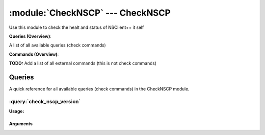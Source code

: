 .. default-domain:: nscp

.. module:: CheckNSCP
    :synopsis: Use this module to check the healt and status of NSClient++ it self

=================================
:module:`CheckNSCP` --- CheckNSCP
=================================
Use this module to check the healt and status of NSClient++ it self

**Queries (Overview)**:

A list of all available queries (check commands)

.. csv-table:: 
    :class: contentstable 
    :delim: | 
    :header: "Command", "Description"

    :query:`check_nscp_version` | Check the version of NSClient++ which is used.




**Commands (Overview)**: 

**TODO:** Add a list of all external commands (this is not check commands)



Queries
=======
A quick reference for all available queries (check commands) in the CheckNSCP module.

:query:`check_nscp_version`
---------------------------
.. query:: check_nscp_version
    :synopsis: Check the version of NSClient++ which is used.

**Usage:**



.. csv-table:: 
    :class: contentstable 
    :delim: | 
    :header: "Option", "Default Value", "Description"

    :option:`help` | N/A | Show help screen (this screen)
    :option:`help-pb` | N/A | Show help screen as a protocol buffer payload
    :option:`show-default` | N/A | Show default values for a given command
    :option:`help-short` | N/A | Show help screen (short format).
    :option:`debug` | N/A | Show debugging information in the log
    :option:`show-all` | N/A | Show details for all matches regardless of status (normally details are only showed for warnings and criticals).
    :option:`filter` |  | Filter which marks interesting items.
    :option:`warning` |  | Filter which marks items which generates a warning state.
    :option:`warn` |  | Short alias for warning
    :option:`critical` |  | Filter which marks items which generates a critical state.
    :option:`crit` |  | Short alias for critical.
    :option:`ok` |  | Filter which marks items which generates an ok state.
    :option:`empty-state` | ignored | Return status to use when nothing matched filter.
    :option:`perf-config` |  | Performance data generation configuration
    :option:`escape-html` | N/A | Escape any < and > characters to prevent HTML encoding
    :option:`top-syntax` | ${status}: ${list} | Top level syntax.
    :option:`ok-syntax` |  | ok syntax.
    :option:`empty-syntax` |  | Empty syntax.
    :option:`detail-syntax` | ${release}.${major}.${minor}.${build} (${date}) | Detail level syntax.
    :option:`perf-syntax` | version | Performance alias syntax.




Arguments
*********
.. option:: help
    :synopsis: Show help screen (this screen)

    | Show help screen (this screen)

.. option:: help-pb
    :synopsis: Show help screen as a protocol buffer payload

    | Show help screen as a protocol buffer payload

.. option:: show-default
    :synopsis: Show default values for a given command

    | Show default values for a given command

.. option:: help-short
    :synopsis: Show help screen (short format).

    | Show help screen (short format).

.. option:: debug
    :synopsis: Show debugging information in the log

    | Show debugging information in the log

.. option:: show-all
    :synopsis: Show details for all matches regardless of status (normally details are only showed for warnings and criticals).

    | Show details for all matches regardless of status (normally details are only showed for warnings and criticals).

.. option:: filter
    :synopsis: Filter which marks interesting items.

    | Filter which marks interesting items.
    | Interesting items are items which will be included in the check.
    | They do not denote warning or critical state but they are checked use this to filter out unwanted items.
    | Available options :

    ============== ============================================================================================================== 
    Key            Value                                                                                                          
    -------------- -------------------------------------------------------------------------------------------------------------- 
    count          Number of items matching the filter. Common option for all checks.                                             
    total           Total number of items. Common option for all checks.                                                          
    ok_count        Number of items matched the ok criteria. Common option for all checks.                                        
    warn_count      Number of items matched the warning criteria. Common option for all checks.                                   
    crit_count      Number of items matched the critical criteria. Common option for all checks.                                  
    problem_count   Number of items matched either warning or critical criteria. Common option for all checks.                    
    list            A list of all items which matched the filter. Common option for all checks.                                   
    ok_list         A list of all items which matched the ok criteria. Common option for all checks.                              
    warn_list       A list of all items which matched the warning criteria. Common option for all checks.                         
    crit_list       A list of all items which matched the critical criteria. Common option for all checks.                        
    problem_list    A list of all items which matched either the critical or the warning criteria. Common option for all checks.  
    detail_list     A special list with critical, then warning and finally ok. Common option for all checks.                      
    status          The returned status (OK/WARN/CRIT/UNKNOWN). Common option for all checks.                                     
    build          The build (the 3 in 0.1.2.3)                                                                                   
    date           The NSClient++ Build date                                                                                      
    major          The major (the 1 in 0.1.2.3)                                                                                   
    minor          The minor (the 2 in 0.1.2.3)                                                                                   
    release        The release (the 0 in 0.1.2.3)                                                                                 
    version        The NSClient++ Version as a string                                                                             
    ============== ==============================================================================================================





.. option:: warning
    :synopsis: Filter which marks items which generates a warning state.

    | Filter which marks items which generates a warning state.
    | If anything matches this filter the return status will be escalated to warning.
    | Available options :

    ============== ============================================================================================================== 
    Key            Value                                                                                                          
    -------------- -------------------------------------------------------------------------------------------------------------- 
    count          Number of items matching the filter. Common option for all checks.                                             
    total           Total number of items. Common option for all checks.                                                          
    ok_count        Number of items matched the ok criteria. Common option for all checks.                                        
    warn_count      Number of items matched the warning criteria. Common option for all checks.                                   
    crit_count      Number of items matched the critical criteria. Common option for all checks.                                  
    problem_count   Number of items matched either warning or critical criteria. Common option for all checks.                    
    list            A list of all items which matched the filter. Common option for all checks.                                   
    ok_list         A list of all items which matched the ok criteria. Common option for all checks.                              
    warn_list       A list of all items which matched the warning criteria. Common option for all checks.                         
    crit_list       A list of all items which matched the critical criteria. Common option for all checks.                        
    problem_list    A list of all items which matched either the critical or the warning criteria. Common option for all checks.  
    detail_list     A special list with critical, then warning and finally ok. Common option for all checks.                      
    status          The returned status (OK/WARN/CRIT/UNKNOWN). Common option for all checks.                                     
    build          The build (the 3 in 0.1.2.3)                                                                                   
    date           The NSClient++ Build date                                                                                      
    major          The major (the 1 in 0.1.2.3)                                                                                   
    minor          The minor (the 2 in 0.1.2.3)                                                                                   
    release        The release (the 0 in 0.1.2.3)                                                                                 
    version        The NSClient++ Version as a string                                                                             
    ============== ==============================================================================================================





.. option:: warn
    :synopsis: Short alias for warning

    | Short alias for warning

.. option:: critical
    :synopsis: Filter which marks items which generates a critical state.

    | Filter which marks items which generates a critical state.
    | If anything matches this filter the return status will be escalated to critical.
    | Available options :

    ============== ============================================================================================================== 
    Key            Value                                                                                                          
    -------------- -------------------------------------------------------------------------------------------------------------- 
    count          Number of items matching the filter. Common option for all checks.                                             
    total           Total number of items. Common option for all checks.                                                          
    ok_count        Number of items matched the ok criteria. Common option for all checks.                                        
    warn_count      Number of items matched the warning criteria. Common option for all checks.                                   
    crit_count      Number of items matched the critical criteria. Common option for all checks.                                  
    problem_count   Number of items matched either warning or critical criteria. Common option for all checks.                    
    list            A list of all items which matched the filter. Common option for all checks.                                   
    ok_list         A list of all items which matched the ok criteria. Common option for all checks.                              
    warn_list       A list of all items which matched the warning criteria. Common option for all checks.                         
    crit_list       A list of all items which matched the critical criteria. Common option for all checks.                        
    problem_list    A list of all items which matched either the critical or the warning criteria. Common option for all checks.  
    detail_list     A special list with critical, then warning and finally ok. Common option for all checks.                      
    status          The returned status (OK/WARN/CRIT/UNKNOWN). Common option for all checks.                                     
    build          The build (the 3 in 0.1.2.3)                                                                                   
    date           The NSClient++ Build date                                                                                      
    major          The major (the 1 in 0.1.2.3)                                                                                   
    minor          The minor (the 2 in 0.1.2.3)                                                                                   
    release        The release (the 0 in 0.1.2.3)                                                                                 
    version        The NSClient++ Version as a string                                                                             
    ============== ==============================================================================================================





.. option:: crit
    :synopsis: Short alias for critical.

    | Short alias for critical.

.. option:: ok
    :synopsis: Filter which marks items which generates an ok state.

    | Filter which marks items which generates an ok state.
    | If anything matches this any previous state for this item will be reset to ok.
    | Available options :

    ============== ============================================================================================================== 
    Key            Value                                                                                                          
    -------------- -------------------------------------------------------------------------------------------------------------- 
    count          Number of items matching the filter. Common option for all checks.                                             
    total           Total number of items. Common option for all checks.                                                          
    ok_count        Number of items matched the ok criteria. Common option for all checks.                                        
    warn_count      Number of items matched the warning criteria. Common option for all checks.                                   
    crit_count      Number of items matched the critical criteria. Common option for all checks.                                  
    problem_count   Number of items matched either warning or critical criteria. Common option for all checks.                    
    list            A list of all items which matched the filter. Common option for all checks.                                   
    ok_list         A list of all items which matched the ok criteria. Common option for all checks.                              
    warn_list       A list of all items which matched the warning criteria. Common option for all checks.                         
    crit_list       A list of all items which matched the critical criteria. Common option for all checks.                        
    problem_list    A list of all items which matched either the critical or the warning criteria. Common option for all checks.  
    detail_list     A special list with critical, then warning and finally ok. Common option for all checks.                      
    status          The returned status (OK/WARN/CRIT/UNKNOWN). Common option for all checks.                                     
    build          The build (the 3 in 0.1.2.3)                                                                                   
    date           The NSClient++ Build date                                                                                      
    major          The major (the 1 in 0.1.2.3)                                                                                   
    minor          The minor (the 2 in 0.1.2.3)                                                                                   
    release        The release (the 0 in 0.1.2.3)                                                                                 
    version        The NSClient++ Version as a string                                                                             
    ============== ==============================================================================================================





.. option:: empty-state
    :synopsis: Return status to use when nothing matched filter.

    | Return status to use when nothing matched filter.
    | If no filter is specified this will never happen unless the file is empty.

.. option:: perf-config
    :synopsis: Performance data generation configuration

    | Performance data generation configuration
    | TODO: obj ( key: value; key: value) obj (key:valuer;key:value)

.. option:: escape-html
    :synopsis: Escape any < and > characters to prevent HTML encoding

    | Escape any < and > characters to prevent HTML encoding

.. option:: top-syntax
    :synopsis: Top level syntax.

    | Top level syntax.
    | Used to format the message to return can include text as well as special keywords which will include information from the checks.
    | To add a keyword to the message you can use two syntaxes either ${keyword} or %(keyword) (there is no difference between them apart from ${} can be difficult to excpae on linux).
    | The available keywords are:

    ============== ============================================================================================================== 
    Key            Value                                                                                                          
    -------------- -------------------------------------------------------------------------------------------------------------- 
    count          Number of items matching the filter. Common option for all checks.                                             
    total           Total number of items. Common option for all checks.                                                          
    ok_count        Number of items matched the ok criteria. Common option for all checks.                                        
    warn_count      Number of items matched the warning criteria. Common option for all checks.                                   
    crit_count      Number of items matched the critical criteria. Common option for all checks.                                  
    problem_count   Number of items matched either warning or critical criteria. Common option for all checks.                    
    list            A list of all items which matched the filter. Common option for all checks.                                   
    ok_list         A list of all items which matched the ok criteria. Common option for all checks.                              
    warn_list       A list of all items which matched the warning criteria. Common option for all checks.                         
    crit_list       A list of all items which matched the critical criteria. Common option for all checks.                        
    problem_list    A list of all items which matched either the critical or the warning criteria. Common option for all checks.  
    detail_list     A special list with critical, then warning and finally ok. Common option for all checks.                      
    status          The returned status (OK/WARN/CRIT/UNKNOWN). Common option for all checks.                                     
    ============== ==============================================================================================================





.. option:: ok-syntax
    :synopsis: ok syntax.

    | ok syntax.
    | DEPRECATED! This is the syntax for when an ok result is returned.
    | This value will not be used if your syntax contains %(list) or %(count).

.. option:: empty-syntax
    :synopsis: Empty syntax.

    | Empty syntax.
    | DEPRECATED! This is the syntax for when nothing matches the filter.
    | Possible values are:

    ============== ============================================================================================================== 
    Key            Value                                                                                                          
    -------------- -------------------------------------------------------------------------------------------------------------- 
    count          Number of items matching the filter. Common option for all checks.                                             
    total           Total number of items. Common option for all checks.                                                          
    ok_count        Number of items matched the ok criteria. Common option for all checks.                                        
    warn_count      Number of items matched the warning criteria. Common option for all checks.                                   
    crit_count      Number of items matched the critical criteria. Common option for all checks.                                  
    problem_count   Number of items matched either warning or critical criteria. Common option for all checks.                    
    list            A list of all items which matched the filter. Common option for all checks.                                   
    ok_list         A list of all items which matched the ok criteria. Common option for all checks.                              
    warn_list       A list of all items which matched the warning criteria. Common option for all checks.                         
    crit_list       A list of all items which matched the critical criteria. Common option for all checks.                        
    problem_list    A list of all items which matched either the critical or the warning criteria. Common option for all checks.  
    detail_list     A special list with critical, then warning and finally ok. Common option for all checks.                      
    status          The returned status (OK/WARN/CRIT/UNKNOWN). Common option for all checks.                                     
    ============== ==============================================================================================================





.. option:: detail-syntax
    :synopsis: Detail level syntax.

    | Detail level syntax.
    | Used to format each resulting item in the message.
    | %(list) will be replaced with all the items formated by this syntax string in the top-syntax.
    | To add a keyword to the message you can use two syntaxes either ${keyword} or %(keyword) (there is no difference between them apart from ${} can be difficult to excpae on linux).
    | The available keywords are:

    ======== =================================== 
    Key      Value                               
    -------- ----------------------------------- 
    build    The build (the 3 in 0.1.2.3)        
    date     The NSClient++ Build date           
    major    The major (the 1 in 0.1.2.3)        
    minor    The minor (the 2 in 0.1.2.3)        
    release  The release (the 0 in 0.1.2.3)      
    version  The NSClient++ Version as a string  
    ======== ===================================





.. option:: perf-syntax
    :synopsis: Performance alias syntax.

    | Performance alias syntax.
    | This is the syntax for the base names of the performance data.
    | Possible values are:

    ======== =================================== 
    Key      Value                               
    -------- ----------------------------------- 
    build    The build (the 3 in 0.1.2.3)        
    date     The NSClient++ Build date           
    major    The major (the 1 in 0.1.2.3)        
    minor    The minor (the 2 in 0.1.2.3)        
    release  The release (the 0 in 0.1.2.3)      
    version  The NSClient++ Version as a string  
    ======== ===================================







